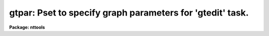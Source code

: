 .. _gtpar:

gtpar: Pset to specify graph parameters for 'gtedit' task.
==========================================================

**Package: nttools**

.. raw:: html

  </tr></table><p>
  <h3>Name</h3>
  <!-- BeginSection: 'NAME' -->
  <p>
  pltpar -- Parameters describing plot attributes.
  </p>
  <!-- EndSection:   'NAME' -->
  <h3>Usage</h3>
  <!-- BeginSection: 'USAGE' -->
  <p>
  pltpar
  </p>
  <!-- EndSection:   'USAGE' -->
  <h3>Description</h3>
  <!-- BeginSection: 'DESCRIPTION' -->
  <p>
  Parameters in the 'gtpar' pset specify the attributes of plots drawn with the
  'gtedit' task.
  </p>
  <p>
  Note that this is a pset, not an executable task.  Invoking the pset by name
  runs 'eparam', enabling the parameters to be interactively edited. 
  Parameters can also be modified on the
  CL command line by specifying the pset name and parameter name,
  for example, <tt>"gtpar.box = no"</tt>).
  The pset name will also appear as one of
  the task parameters in the 'gtedit' task;
  to change values in the pset,
  position the cursor to the 'gtpar' pset name and type <tt>":e"</tt> to invoke 'eparam'.
  </p>
  <!-- EndSection:   'DESCRIPTION' -->
  <h3>Parameters</h3>
  <!-- BeginSection: 'PARAMETERS' -->
  <dl>
  <dt><b>(wx1 = 0) [real]</b></dt>
  <!-- Sec='PARAMETERS' Level=0 Label='' Line='(wx1 = 0) [real]' -->
  <dd>Left world X-coordinate (if autoscaling is not used).
  </dd>
  </dl>
  <dl>
  <dt><b>(wx2 = 0.) [real]</b></dt>
  <!-- Sec='PARAMETERS' Level=0 Label='' Line='(wx2 = 0.) [real]' -->
  <dd>Right world X-coordinate (if autoscaling is not used).
  </dd>
  </dl>
  <dl>
  <dt><b>(wy1 = 0.) [real]</b></dt>
  <!-- Sec='PARAMETERS' Level=0 Label='' Line='(wy1 = 0.) [real]' -->
  <dd>Lower world Y-coordinate (if no autoscaling is used).
  </dd>
  </dl>
  <dl>
  <dt><b>(wy2 = 0.) [real]</b></dt>
  <!-- Sec='PARAMETERS' Level=0 Label='' Line='(wy2 = 0.) [real]' -->
  <dd>Upper world Y-coord (if not autoscaling).
  </dd>
  </dl>
  <dl>
  <dt><b>(marker = box) [string, allowed values:  point | box | plus | </b></dt>
  <!-- Sec='PARAMETERS' Level=0 Label='' Line='(marker = box) [string, allowed values:  point | box | plus | ' -->
  <dd>cross | circle | diamond | hline | vline | hebar | vebar]
  The name of the style of marker plotted at each point if 'pointmode=yes'.
  </dd>
  </dl>
  <dl>
  <dt><b>(szmarker = 0.005) [real]</b></dt>
  <!-- Sec='PARAMETERS' Level=0 Label='' Line='(szmarker = 0.005) [real]' -->
  <dd>The size of the markers if 'pointmode = yes'.  If this parameter is greater 
  than 0, its value represents the marker size in world coordinates (WC).  If it 
  is less than zero, the absolute value will be used, representing size in 
  normalized device coordinates (NDC).  If it is set to exactly zero, and the
  input is from a list file,
  then the third column in the input data is used as the marker size.
  </dd>
  </dl>
  <dl>
  <dt><b>(logx = no) [boolean]</b></dt>
  <!-- Sec='PARAMETERS' Level=0 Label='' Line='(logx = no) [boolean]' -->
  <dd>Scale the X axis logarithmically?
  </dd>
  </dl>
  <dl>
  <dt><b>(logy = no) [boolean]</b></dt>
  <!-- Sec='PARAMETERS' Level=0 Label='' Line='(logy = no) [boolean]' -->
  <dd>Scale the Y axis logarithmically?
  </dd>
  </dl>
  <dl>
  <dt><b>(box = yes) [boolean]</b></dt>
  <!-- Sec='PARAMETERS' Level=0 Label='' Line='(box = yes) [boolean]' -->
  <dd>Draw the box containing the axes and labels around periphery of the 
  window?
  </dd>
  </dl>
  <dl>
  <dt><b>(ticklabels = yes) [boolean]</b></dt>
  <!-- Sec='PARAMETERS' Level=0 Label='' Line='(ticklabels = yes) [boolean]' -->
  <dd>Label major tick marks?
  </dd>
  </dl>
  <dl>
  <dt><b>(grid = no) [boolean]</b></dt>
  <!-- Sec='PARAMETERS' Level=0 Label='' Line='(grid = no) [boolean]' -->
  <dd>Draw grid lines on plot?
  </dd>
  </dl>
  <dl>
  <dt><b>(xlabel) [string]</b></dt>
  <!-- Sec='PARAMETERS' Level=0 Label='' Line='(xlabel) [string]' -->
  <dd>X-axis label.
  </dd>
  </dl>
  <dl>
  <dt><b>(ylabel) [string]</b></dt>
  <!-- Sec='PARAMETERS' Level=0 Label='' Line='(ylabel) [string]' -->
  <dd>Y-axis label.
  </dd>
  </dl>
  <dl>
  <dt><b>(title = imtitle)</b></dt>
  <!-- Sec='PARAMETERS' Level=0 Label='' Line='(title = imtitle)' -->
  <dd>The plot title consists of a standard system-supplied string containing
  the user's name, date, etc.  If the 'title' parameter contains the string
  <tt>"imtitle"</tt> (the default), then the plot title will contain a second line
  made up from the input file or table name.  Otherwise, the title will
  contain the string value.
  </dd>
  </dl>
  <dl>
  <dt><b>(vx1 = 0.) [real, min = 0, max = 1]</b></dt>
  <!-- Sec='PARAMETERS' Level=0 Label='' Line='(vx1 = 0.) [real, min = 0, max = 1]' -->
  <dd>Left limit of device viewport.
  </dd>
  </dl>
  <dl>
  <dt><b>(vx2 = 0.) [real, min = 0, max = 1]</b></dt>
  <!-- Sec='PARAMETERS' Level=0 Label='' Line='(vx2 = 0.) [real, min = 0, max = 1]' -->
  <dd>Right limit of device viewport.
  </dd>
  </dl>
  <dl>
  <dt><b>(vy1 = 0.) [real, min = 0, max = 1]</b></dt>
  <!-- Sec='PARAMETERS' Level=0 Label='' Line='(vy1 = 0.) [real, min = 0, max = 1]' -->
  <dd>Bottom limit of device viewport.
  </dd>
  </dl>
  <dl>
  <dt><b>(vy2 = 0.) [real], min = 0, max = 1]</b></dt>
  <!-- Sec='PARAMETERS' Level=0 Label='' Line='(vy2 = 0.) [real], min = 0, max = 1]' -->
  <dd>Upper limit of device viewport.
  </dd>
  </dl>
  <dl>
  <dt><b>(majrx = 5) [integer]</b></dt>
  <!-- Sec='PARAMETERS' Level=0 Label='' Line='(majrx = 5) [integer]' -->
  <dd>Number of major divisions along the X grid.
  </dd>
  </dl>
  <dl>
  <dt><b>(minrx = 5) [integer]</b></dt>
  <!-- Sec='PARAMETERS' Level=0 Label='' Line='(minrx = 5) [integer]' -->
  <dd>Number of minor divisions along the X grid.
  </dd>
  </dl>
  <dl>
  <dt><b>(majry = 5) [integer]</b></dt>
  <!-- Sec='PARAMETERS' Level=0 Label='' Line='(majry = 5) [integer]' -->
  <dd>Number of major divisions along the Y grid.
  </dd>
  </dl>
  <dl>
  <dt><b>(minry = 5) [integer]</b></dt>
  <!-- Sec='PARAMETERS' Level=0 Label='' Line='(minry = 5) [integer]' -->
  <dd>Number of minor divisions along the Y grid.
  </dd>
  </dl>
  <dl>
  <dt><b>(round = no) [boolean]</b></dt>
  <!-- Sec='PARAMETERS' Level=0 Label='' Line='(round = no) [boolean]' -->
  <dd>Round axes to nice values?
  </dd>
  </dl>
  <dl>
  <dt><b>(fill = yes) [boolean]</b></dt>
  <!-- Sec='PARAMETERS' Level=0 Label='' Line='(fill = yes) [boolean]' -->
  <dd>Fill the viewport rather than enforcing unity aspect ratio?
  </dd>
  </dl>
  <!-- EndSection:   'PARAMETERS' -->
  <h3>Examples</h3>
  <!-- BeginSection: 'EXAMPLES' -->
  <!-- EndSection:   'EXAMPLES' -->
  <h3>Bugs</h3>
  <!-- BeginSection: 'BUGS' -->
  <!-- EndSection:   'BUGS' -->
  <h3>See also</h3>
  <!-- BeginSection: 'SEE ALSO' -->
  <p>
  sgraph
  </p>
  <p>
  Type <tt>"help tables opt=sys"</tt> for a higher-level description of the 'tables' 
  package.
  </p>
  
  <!-- EndSection:    'SEE ALSO' -->
  
  <!-- Contents: 'NAME' 'USAGE' 'DESCRIPTION' 'PARAMETERS' 'EXAMPLES' 'BUGS' 'SEE ALSO'  -->
  
